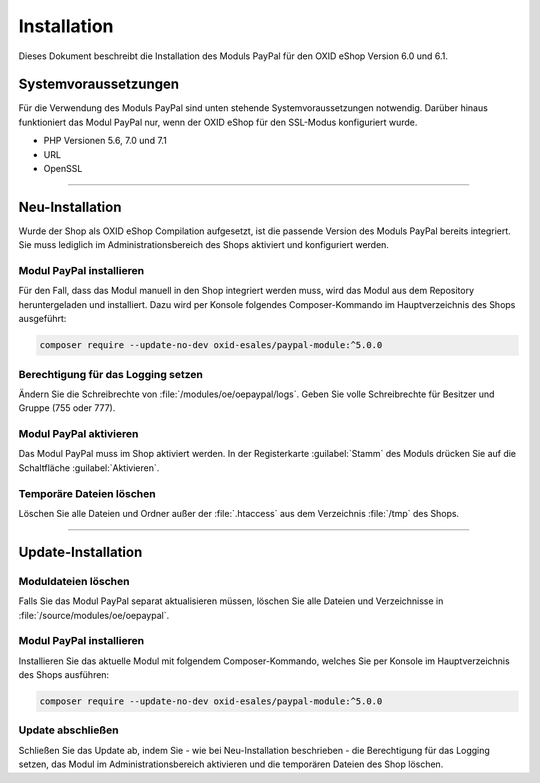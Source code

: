 Installation
============

Dieses Dokument beschreibt die Installation des Moduls PayPal für den OXID eShop Version 6.0 und 6.1.

Systemvoraussetzungen
---------------------
Für die Verwendung des Moduls PayPal sind unten stehende Systemvoraussetzungen notwendig. Darüber hinaus funktioniert das Modul PayPal nur, wenn der OXID eShop für den SSL-Modus konfiguriert wurde.

* PHP Versionen 5.6, 7.0 und 7.1
* URL
* OpenSSL

.. |schritt| image:: media/icons/schritt.jpg
               :class: no-shadow

--------------------------------------------------

Neu-Installation
----------------
Wurde der Shop als OXID eShop Compilation aufgesetzt, ist die passende Version des Moduls PayPal bereits integriert. Sie muss lediglich im Administrationsbereich des Shops aktiviert und konfiguriert werden.

|schritt| Modul PayPal installieren
^^^^^^^^^^^^^^^^^^^^^^^^^^^^^^^^^^^
Für den Fall, dass das Modul manuell in den Shop integriert werden muss, wird das Modul aus dem Repository heruntergeladen und installiert. Dazu wird per Konsole folgendes Composer-Kommando im Hauptverzeichnis des Shops ausgeführt:

.. code:: bash

  composer require --update-no-dev oxid-esales/paypal-module:^5.0.0

|schritt| Berechtigung für das Logging setzen
^^^^^^^^^^^^^^^^^^^^^^^^^^^^^^^^^^^^^^^^^^^^^
Ändern Sie die Schreibrechte von :file:`/modules/oe/oepaypal/logs`. Geben Sie volle Schreibrechte für Besitzer und Gruppe (755 oder 777).

|schritt| Modul PayPal aktivieren
^^^^^^^^^^^^^^^^^^^^^^^^^^^^^^^^^
Das Modul PayPal muss im Shop aktiviert werden. In der Registerkarte :guilabel:`Stamm` des Moduls drücken Sie auf die Schaltfläche :guilabel:`Aktivieren`.

|schritt| Temporäre Dateien löschen
^^^^^^^^^^^^^^^^^^^^^^^^^^^^^^^^^^^
Löschen Sie alle Dateien und Ordner außer der :file:`.htaccess` aus dem Verzeichnis :file:`/tmp` des Shops.

--------------------------------------------------

Update-Installation
-------------------

|schritt| Moduldateien löschen
^^^^^^^^^^^^^^^^^^^^^^^^^^^^^^
Falls Sie das Modul PayPal separat aktualisieren müssen, löschen Sie alle Dateien und Verzeichnisse in :file:`/source/modules/oe/oepaypal`.

|schritt| Modul PayPal installieren
^^^^^^^^^^^^^^^^^^^^^^^^^^^^^^^^^^^
Installieren Sie das aktuelle Modul mit folgendem Composer-Kommando, welches Sie per Konsole im Hauptverzeichnis des Shops ausführen:

.. code:: bash

  composer require --update-no-dev oxid-esales/paypal-module:^5.0.0

|schritt| Update abschließen
^^^^^^^^^^^^^^^^^^^^^^^^^^^^
Schließen Sie das Update ab, indem Sie - wie bei Neu-Installation beschrieben - die Berechtigung für das Logging setzen, das Modul im Administrationsbereich aktivieren und die temporären Dateien des Shop löschen.


.. Intern: oxdaab, Status: